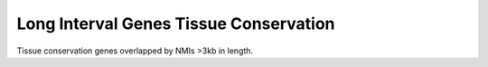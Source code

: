 ========================================
Long Interval Genes Tissue Conservation
========================================

Tissue conservation genes overlapped by NMIs >3kb in length.

.. report:: macs_replicated_long_interval_genes.longGenesTissueVenn
   :render: gallery-plot
   :glob: plots/*_long_interval_genes_tissue_venn.png

   Tissue conservation of genes overlapped by NMIs >3kb in length


